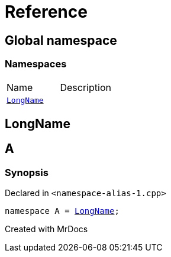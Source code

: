 = Reference
:mrdocs:

[#index]

== Global namespace

=== Namespaces
[cols=2,separator=¦]
|===
¦Name ¦Description
¦xref:LongName.adoc[`LongName`]  ¦

|===


[#LongName]

== LongName



[#A]

== A



=== Synopsis

Declared in `<namespace-alias-1.cpp>`

[source,cpp,subs="verbatim,macros,-callouts"]
----
namespace A = xref:LongName.adoc[LongName];
----



Created with MrDocs
